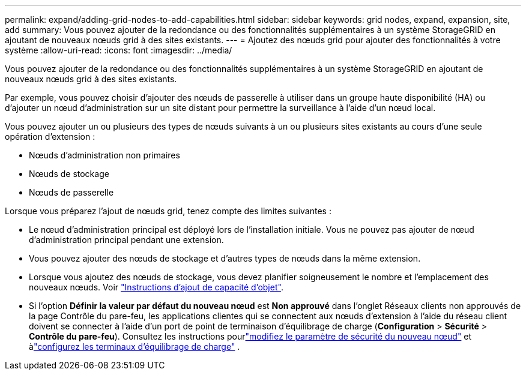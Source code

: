 ---
permalink: expand/adding-grid-nodes-to-add-capabilities.html 
sidebar: sidebar 
keywords: grid nodes, expand, expansion, site, add 
summary: Vous pouvez ajouter de la redondance ou des fonctionnalités supplémentaires à un système StorageGRID en ajoutant de nouveaux nœuds grid à des sites existants. 
---
= Ajoutez des nœuds grid pour ajouter des fonctionnalités à votre système
:allow-uri-read: 
:icons: font
:imagesdir: ../media/


[role="lead"]
Vous pouvez ajouter de la redondance ou des fonctionnalités supplémentaires à un système StorageGRID en ajoutant de nouveaux nœuds grid à des sites existants.

Par exemple, vous pouvez choisir d'ajouter des nœuds de passerelle à utiliser dans un groupe haute disponibilité (HA) ou d'ajouter un nœud d'administration sur un site distant pour permettre la surveillance à l'aide d'un nœud local.

Vous pouvez ajouter un ou plusieurs des types de nœuds suivants à un ou plusieurs sites existants au cours d'une seule opération d'extension :

* Nœuds d'administration non primaires
* Nœuds de stockage
* Nœuds de passerelle


Lorsque vous préparez l'ajout de nœuds grid, tenez compte des limites suivantes :

* Le nœud d'administration principal est déployé lors de l'installation initiale. Vous ne pouvez pas ajouter de nœud d'administration principal pendant une extension.
* Vous pouvez ajouter des nœuds de stockage et d'autres types de nœuds dans la même extension.
* Lorsque vous ajoutez des nœuds de stockage, vous devez planifier soigneusement le nombre et l'emplacement des nouveaux nœuds. Voir link:../expand/guidelines-for-adding-object-capacity.html["Instructions d'ajout de capacité d'objet"].
* Si l'option *Définir la valeur par défaut du nouveau nœud* est *Non approuvé* dans l'onglet Réseaux clients non approuvés de la page Contrôle du pare-feu, les applications clientes qui se connectent aux nœuds d'extension à l'aide du réseau client doivent se connecter à l'aide d'un port de point de terminaison d'équilibrage de charge (*Configuration* > *Sécurité* > *Contrôle du pare-feu*).  Consultez les instructions pourlink:../admin/configure-firewall-controls.html["modifiez le paramètre de sécurité du nouveau nœud"] et àlink:../admin/configuring-load-balancer-endpoints.html["configurez les terminaux d'équilibrage de charge"] .

